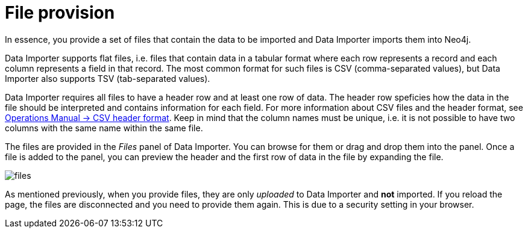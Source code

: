 :description: This section describes how to provide files for import using Neo4j Data Importer.
= File provision

In essence, you provide a set of files that contain the data to be imported and Data Importer imports them into Neo4j.

Data Importer supports flat files, i.e. files that contain data in a tabular format where each row represents a record and each column represents a field in that record.
The most common format for such files is CSV (comma-separated values), but Data Importer also supports TSV (tab-separated values).

Data Importer requires all files to have a header row and at least one row of data.
The header row speficies how the data in the file should be interpreted and contains information for each field.
For more information about CSV files and the header format, see link:{neo4j-docs-base-uri}/operations-manual/current/tools/neo4j-admin/neo4j-admin-import/#import-tool-header-format[Operations Manual -> CSV header format].
Keep in mind that the column names must be unique, i.e. it is not possible to have two columns with the same name within the same file.

The files are provided in the _Files_ panel of Data Importer.
You can browse for them or drag and drop them into the panel.
Once a file is added to the panel, you can preview the header and the first row of data in the file by expanding the file.

[.shadow]
image::files.png[]

As mentioned previously, when you provide files, they are only _uploaded_ to Data Importer and **not** imported.
If you reload the page, the files are disconnected and you need to provide them again.
This is due to a security setting in your browser.